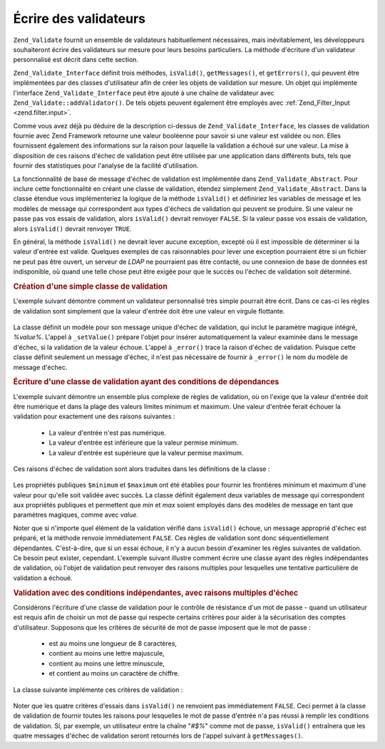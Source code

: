 .. EN-Revision: none
.. _zend.validator.writing_validators:

Écrire des validateurs
======================

``Zend_Validate`` fournit un ensemble de validateurs habituellement nécessaires, mais inévitablement, les
développeurs souhaiteront écrire des validateurs sur mesure pour leurs besoins particuliers. La méthode
d'écriture d'un validateur personnalisé est décrit dans cette section.

``Zend_Validate_Interface`` définit trois méthodes, ``isValid()``, ``getMessages()``, et ``getErrors()``, qui
peuvent être implémentées par des classes d'utilisateur afin de créer les objets de validation sur mesure. Un
objet qui implémente l'interface ``Zend_Validate_Interface`` peut être ajouté à une chaîne de validateur avec
``Zend_Validate::addValidator()``. De tels objets peuvent également être employés avec :ref:`Zend_Filter_Input
<zend.filter.input>`.

Comme vous avez déjà pu déduire de la description ci-dessus de ``Zend_Validate_Interface``, les classes de
validation fournie avec Zend Framework retourne une valeur booléenne pour savoir si une valeur est validée ou
non. Elles fournissent également des informations sur la raison pour laquelle la validation a échoué sur une
valeur. La mise à disposition de ces raisons d'échec de validation peut être utilisée par une application dans
différents buts, tels que fournir des statistiques pour l'analyse de la facilité d'utilisation.

La fonctionnalité de base de message d'échec de validation est implémentée dans ``Zend_Validate_Abstract``.
Pour inclure cette fonctionnalité en créant une classe de validation, étendez simplement
``Zend_Validate_Abstract``. Dans la classe étendue vous implémenteriez la logique de la méthode ``isValid()`` et
définiriez les variables de message et les modèles de message qui correspondent aux types d'échecs de validation
qui peuvent se produire. Si une valeur ne passe pas vos essais de validation, alors ``isValid()`` devrait renvoyer
``FALSE``. Si la valeur passe vos essais de validation, alors ``isValid()`` devrait renvoyer ``TRUE``.

En général, la méthode ``isValid()`` ne devrait lever aucune exception, excepté où il est impossible de
déterminer si la valeur d'entrée est valide. Quelques exemples de cas raisonnables pour lever une exception
pourraient être si un fichier ne peut pas être ouvert, un serveur de *LDAP* ne pourraient pas être contacté, ou
une connexion de base de données est indisponible, où quand une telle chose peut être exigée pour que le
succès ou l'échec de validation soit déterminé.

.. _zend.validator.writing_validators.example.simple:

.. rubric:: Création d'une simple classe de validation

L'exemple suivant démontre comment un validateur personnalisé très simple pourrait être écrit. Dans ce cas-ci
les règles de validation sont simplement que la valeur d'entrée doit être une valeur en virgule flottante.

   .. code-block:: php
      :linenos:

      class MonValidateur_Float extends Zend_Validate_Abstract
      {
          const FLOAT = 'float';

          protected $_messageTemplates = array(
              self::FLOAT => "'%value%' n'est pas une valeur en virgule flottante"
          );

          public function isValid($value)
          {
              $this->_setValue($value);

              if (!is_float($value)) {
                  $this->_error(self::FLOAT);
                  return false;
              }

              return true;
          }
      }

La classe définit un modèle pour son message unique d'échec de validation, qui inclut le paramètre magique
intégré, *%value%*. L'appel à ``_setValue()`` prépare l'objet pour insérer automatiquement la valeur examinée
dans le message d'échec, si la validation de la valeur échoue. L'appel à ``_error()`` trace la raison d'échec
de validation. Puisque cette classe définit seulement un message d'échec, il n'est pas nécessaire de fournir à
``_error()`` le nom du modèle de message d'échec.

.. _zend.validator.writing_validators.example.conditions.dependent:

.. rubric:: Écriture d'une classe de validation ayant des conditions de dépendances

L'exemple suivant démontre un ensemble plus complexe de règles de validation, où on l'exige que la valeur
d'entrée doit être numérique et dans la plage des valeurs limites minimum et maximum. Une valeur d'entrée
ferait échouer la validation pour exactement une des raisons suivantes :

   - La valeur d'entrée n'est pas numérique.

   - La valeur d'entrée est inférieure que la valeur permise minimum.

   - La valeur d'entrée est supérieure que la valeur permise maximum.



Ces raisons d'échec de validation sont alors traduites dans les définitions de la classe :

   .. code-block:: php
      :linenos:

      class MonValidateur_NumericBetween extends Zend_Validate_Abstract
      {
          const MSG_NUMERIC = 'msgNumeric';
          const MSG_MINIMUM = 'msgMinimum';
          const MSG_MAXIMUM = 'msgMaximum';

          public $minimum = 0;
          public $maximum = 100;

          protected $_messageVariables = array(
              'min' => 'minimum',
              'max' => 'maximum'
          );

          protected $_messageTemplates = array(
              self::MSG_NUMERIC => "'%value%' n'est pas numérique",
              self::MSG_MINIMUM => "'%value%' doit être supérieure à '%min%'",
              self::MSG_MAXIMUM => "'%value%' doit être inférieure à '%max%'"
          );

          public function isValid($value)
          {
              $this->_setValue($value);

              if (!is_numeric($value)) {
                  $this->_error(self::MSG_NUMERIC);
                  return false;
              }

              if ($value < $this->minimum) {
                  $this->_error(self::MSG_MINIMUM);
                  return false;
              }

              if ($value > $this->maximum) {
                  $this->_error(self::MSG_MAXIMUM);
                  return false;
              }

              return true;
          }
      }

Les propriétés publiques ``$minimum`` et ``$maximum`` ont été établies pour fournir les frontières minimum et
maximum d'une valeur pour qu'elle soit validée avec succès. La classe définit également deux variables de
message qui correspondent aux propriétés publiques et permettent que *min* et *max* soient employés dans des
modèles de message en tant que paramètres magiques, comme avec *value*.

Noter que si n'importe quel élément de la validation vérifié dans ``isValid()`` échoue, un message approprié
d'échec est préparé, et la méthode renvoie immédiatement ``FALSE``. Ces règles de validation sont donc
séquentiellement dépendantes. C'est-à-dire, que si un essai échoue, il n'y a aucun besoin d'examiner les
règles suivantes de validation. Ce besoin peut exister, cependant. L'exemple suivant illustre comment écrire une
classe ayant des règles indépendantes de validation, où l'objet de validation peut renvoyer des raisons
multiples pour lesquelles une tentative particulière de validation a échoué.

.. _zend.validator.writing_validators.example.conditions.independent:

.. rubric:: Validation avec des conditions indépendantes, avec raisons multiples d'échec

Considérons l'écriture d'une classe de validation pour le contrôle de résistance d'un mot de passe - quand un
utilisateur est requis afin de choisir un mot de passe qui respecte certains critères pour aider à la
sécurisation des comptes d'utilisateur. Supposons que les critères de sécurité de mot de passe imposent que le
mot de passe :

   - est au moins une longueur de 8 caractères,

   - contient au moins une lettre majuscule,

   - contient au moins une lettre minuscule,

   - et contient au moins un caractère de chiffre.



La classe suivante implémente ces critères de validation :

   .. code-block:: php
      :linenos:

      class MonValidateur_PasswordStrength extends Zend_Validate_Abstract
      {
          const LENGTH = 'length';
          const UPPER  = 'upper';
          const LOWER  = 'lower';
          const DIGIT  = 'digit';

          protected $_messageTemplates = array(
              self::LENGTH =>
                  "'%value%' doit avoir une longueur d'au moins 8 caractères",
              self::UPPER  =>
                  "'%value%' doit contenir au moins une lettre majuscule",
              self::LOWER  =>
                  "'%value%' doit contenir au moins une lettre minuscule",
              self::DIGIT  =>
                  "'%value%' doit contenir au moins un chiffre"
          );

          public function isValid($value)
          {
              $this->_setValue($value);

              $isValid = true;

              if (strlen($value) < 8) {
                  $this->_error(self::LENGTH);
                  $isValid = false;
              }

              if (!preg_match('/[A-Z]/', $value)) {
                  $this->_error(self::UPPER);
                  $isValid = false;
              }

              if (!preg_match('/[a-z]/', $value)) {
                  $this->_error(self::LOWER);
                  $isValid = false;
              }

              if (!preg_match('/\d/', $value)) {
                  $this->_error(self::DIGIT);
                  $isValid = false;
              }

              return $isValid;
          }
      }

Noter que les quatre critères d'essais dans ``isValid()`` ne renvoient pas immédiatement ``FALSE``. Ceci permet
à la classe de validation de fournir toutes les raisons pour lesquelles le mot de passe d'entrée n'a pas réussi
à remplir les conditions de validation. Si, par exemple, un utilisateur entre la chaîne "*#$%*" comme mot de
passe, ``isValid()`` entraînera que les quatre messages d'échec de validation seront retournés lors de l'appel
suivant à ``getMessages()``.


